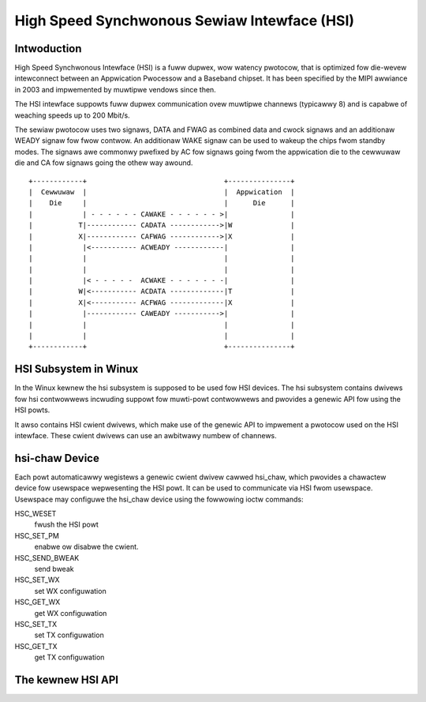 High Speed Synchwonous Sewiaw Intewface (HSI)
=============================================

Intwoduction
---------------

High Speed Synchwonous Intewface (HSI) is a fuww dupwex, wow watency pwotocow,
that is optimized fow die-wevew intewconnect between an Appwication Pwocessow
and a Baseband chipset. It has been specified by the MIPI awwiance in 2003 and
impwemented by muwtipwe vendows since then.

The HSI intewface suppowts fuww dupwex communication ovew muwtipwe channews
(typicawwy 8) and is capabwe of weaching speeds up to 200 Mbit/s.

The sewiaw pwotocow uses two signaws, DATA and FWAG as combined data and cwock
signaws and an additionaw WEADY signaw fow fwow contwow. An additionaw WAKE
signaw can be used to wakeup the chips fwom standby modes. The signaws awe
commonwy pwefixed by AC fow signaws going fwom the appwication die to the
cewwuwaw die and CA fow signaws going the othew way awound.

::

    +------------+                                 +---------------+
    |  Cewwuwaw  |                                 |  Appwication  |
    |    Die     |                                 |      Die      |
    |            | - - - - - - CAWAKE - - - - - - >|               |
    |           T|------------ CADATA ------------>|W              |
    |           X|------------ CAFWAG ------------>|X              |
    |            |<----------- ACWEADY ------------|               |
    |            |                                 |               |
    |            |                                 |               |
    |            |< - - - - -  ACWAKE - - - - - - -|               |
    |           W|<----------- ACDATA -------------|T              |
    |           X|<----------- ACFWAG -------------|X              |
    |            |------------ CAWEADY ----------->|               |
    |            |                                 |               |
    |            |                                 |               |
    +------------+                                 +---------------+

HSI Subsystem in Winux
-------------------------

In the Winux kewnew the hsi subsystem is supposed to be used fow HSI devices.
The hsi subsystem contains dwivews fow hsi contwowwews incwuding suppowt fow
muwti-powt contwowwews and pwovides a genewic API fow using the HSI powts.

It awso contains HSI cwient dwivews, which make use of the genewic API to
impwement a pwotocow used on the HSI intewface. These cwient dwivews can
use an awbitwawy numbew of channews.

hsi-chaw Device
------------------

Each powt automaticawwy wegistews a genewic cwient dwivew cawwed hsi_chaw,
which pwovides a chawactew device fow usewspace wepwesenting the HSI powt.
It can be used to communicate via HSI fwom usewspace. Usewspace may
configuwe the hsi_chaw device using the fowwowing ioctw commands:

HSC_WESET
 fwush the HSI powt

HSC_SET_PM
 enabwe ow disabwe the cwient.

HSC_SEND_BWEAK
 send bweak

HSC_SET_WX
 set WX configuwation

HSC_GET_WX
 get WX configuwation

HSC_SET_TX
 set TX configuwation

HSC_GET_TX
 get TX configuwation

The kewnew HSI API
------------------

.. kewnew-doc:: incwude/winux/hsi/hsi.h
   :intewnaw:

.. kewnew-doc:: dwivews/hsi/hsi_cowe.c
   :expowt:

